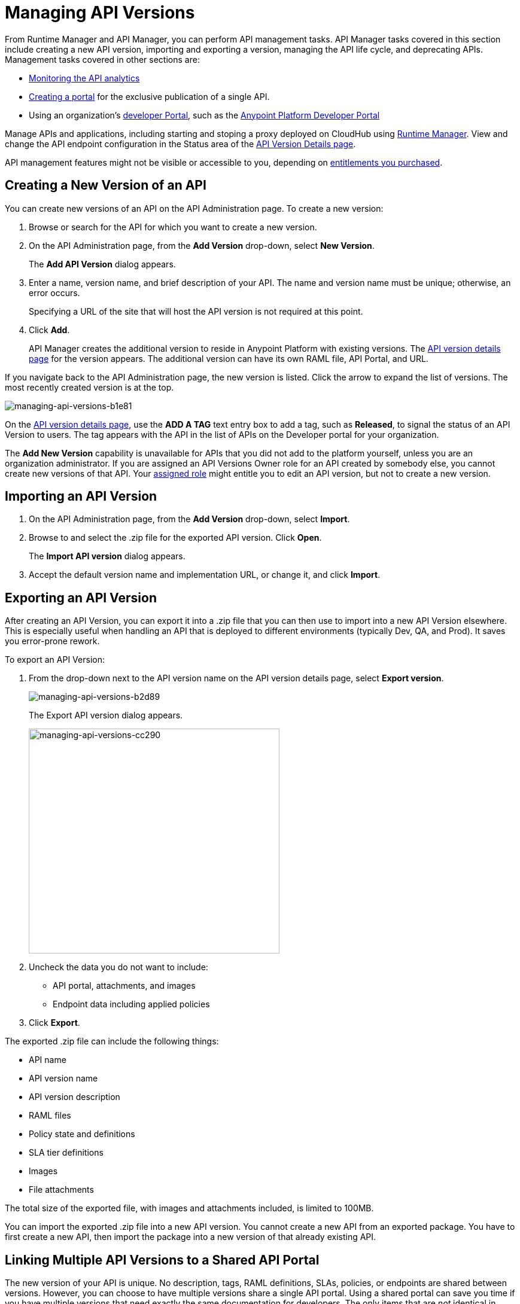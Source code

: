 = Managing API Versions

From Runtime Manager and API Manager, you can perform API management tasks. API Manager tasks covered in this section include creating a new API version, importing and exporting a version, managing the API life cycle, and deprecating APIs. Management tasks covered in other sections are:

* link:/analytics/viewing-api-analytics[Monitoring the API analytics]
* link:/api-manager/engaging-users-of-your-api[Creating a portal] for the exclusive publication of a single API.
* Using an organization's link:/api-manager/browsing-and-accessing-apis#accessing-the-developer-portal[developer Portal], such as the link:https://anypoint.mulesoft.com/apiplatform/anypoint-platform/#/portals[Anypoint Platform Developer Portal]

Manage APIs and applications, including starting and stoping a proxy deployed on CloudHub using link:/runtime-manager/[Runtime Manager]. View and change the API endpoint configuration in the Status area of the link:/api-manager/tutorial-set-up-and-deploy-an-api-proxy#navigate-to-the-api-version-details-page[API Version Details page].

API management features might not be visible or accessible to you, depending on link:/release-notes/api-manager-release-notes#april-2016-release[entitlements you purchased].


== Creating a New Version of an API

You can create new versions of an API on the API Administration page. To create a new version:

. Browse or search for the API for which you want to create a new version.
. On the API Administration page, from the *Add Version* drop-down, select *New Version*.
+
The *Add API Version* dialog appears.
+
. Enter a name, version name, and brief description of your API. The name and version name must be unique; otherwise, an error occurs.
+
Specifying a URL of the site that will host the API version is not required at this point.
+
. Click *Add*.
+
API Manager creates the additional version to reside in Anypoint Platform with existing versions. The link:/api-manager/tutorial-set-up-and-deploy-an-api-proxy#navigate-to-the-api-version-details-page[API version details page] for the version appears. The additional version can have its own RAML file, API Portal, and URL.

If you navigate back to the API Administration page, the new version is listed. Click the arrow to expand the list of versions. The most recently created version is at the top.

image::managing-api-versions-b1e81.png[managing-api-versions-b1e81]

On the link:/api-manager/tutorial-set-up-and-deploy-an-api-proxy#navigate-to-the-api-version-details-page[API version details page], use the *ADD A TAG* text entry box to add a tag, such as *Released*, to signal the status of an API Version to users. The tag appears with the API in the list of APIs on the Developer portal for your organization.

The *Add New Version* capability is unavailable for APIs that you did not add to the platform yourself, unless you are an organization administrator. If you are assigned an API Versions Owner role for an API created by somebody else, you cannot create new versions of that API. Your link:/access-management/roles[assigned role] might entitle you to edit an API version, but not to create a new version.

== Importing an API Version

. On the API Administration page, from the *Add Version* drop-down, select *Import*.
+
. Browse to and select the .zip file for the exported API version. Click *Open*.
+
The *Import API version* dialog appears.
+
. Accept the default version name and implementation URL, or change it, and click *Import*.

== Exporting an API Version

After creating an API Version, you can export it into a .zip file that you can then use to import into a new API Version elsewhere. This is especially useful when handling an API that is deployed to different environments (typically Dev, QA, and Prod). It saves you error-prone rework.

To export an API Version:

. From the drop-down next to the API version name on the API version details page, select *Export version*.
+
image::managing-api-versions-b2d89.png[managing-api-versions-b2d89]
+
The Export API version dialog appears.
+
image::managing-api-versions-cc290.png[managing-api-versions-cc290,height=376,width=419]
+
. Uncheck the data you do not want to include:
+
* API portal, attachments, and images
+
* Endpoint data including applied policies
+
. Click *Export*.

The exported .zip file can include the following things:

* API name
* API version name
* API version description
* RAML files
* Policy state and definitions
* SLA tier definitions
* Images
* File attachments

The total size of the exported file, with images and attachments included, is limited to 100MB.

You can import the exported .zip file into a new API version. You cannot create a new API from an exported package. You have to first create a new API, then import the package into a new version of that already existing API.

== Linking Multiple API Versions to a Shared API Portal

The new version of your API is unique. No description, tags, RAML definitions, SLAs, policies, or endpoints are shared between versions. However, you can choose to have multiple versions share a single API portal. Using a shared portal can save you time if you have multiple versions that need exactly the same documentation for developers. The only items that are _not_ identical in shared API Portals are:

* *The API Portal URL* – the portal URL contains your unique organization name, API name, and version number. Developers can be confident they are accessing the correct portal for the API version they want to consume.
* *The API Console* (for APIs with RAML definitions) – even if multiple API versions share a single portal, the API Console displayed on a portal always matches the API version in the portal URL.
* *An API Notebook* (for APIs with RAML definitions) – even if multiple API versions share a single portal, an API Notebook displayed on a portal always matches the API version in the portal URL.

== Managing API Life-cycles

Managing the lifecycle of an API within the Anypoint Platform is a transparent and orderly process. For example, you don't have to create a new API in the system if you change the underlying data model; instead, create a new version of your API and document the changes. Other users with access to your API Portals can follow a clear path of transition to your new version while still having access to all the information of the older versions. 

To communicate migration information to developers, you can access the list of consumer applications from the *Applications* tab of the link:/api-manager/tutorial-set-up-and-deploy-an-api-proxy#navigate-to-the-api-version-details-page[API version details page]. Click each application to see the contact information for the developer who owns that application. To ensure uninterrupted service, application developers can request access to the new version of the API before you revoke access to the old version. Applications can continue to use the same client ID and client secret for the new version.

While you are transitioning consumers to an updated version of your API, you might want to prevent developers from signing up for access to your old API version. Set your old API version to *Deprecated*.

=== Deprecating API Versions

As an API administrator you can mark an API as deprecated to remove the 'Request API Access' button from the portal page. Existing application contracts remain active but no new contracts can be created for that API version.

image::managing-api-versions-b2d89.png[managing-api-versions-b2d89]

The *Deprecate version* changes to *Undeprecate version*.

Deprecated APIs have an indicator on the portal page in place of the request access button, on the API version details page, and on the Developer portal for your organization. A badge in search results indicates that this version is deprecated.

